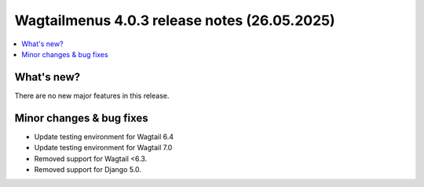 ===============================================
Wagtailmenus 4.0.3 release notes (26.05.2025)
===============================================

.. contents::
    :local:
    :depth: 1


What's new?
===========

There are no new major features in this release.

Minor changes & bug fixes
=========================

* Update testing environment for Wagtail 6.4
* Update testing environment for Wagtail 7.0
* Removed support for Wagtail <6.3.
* Removed support for Django 5.0.
